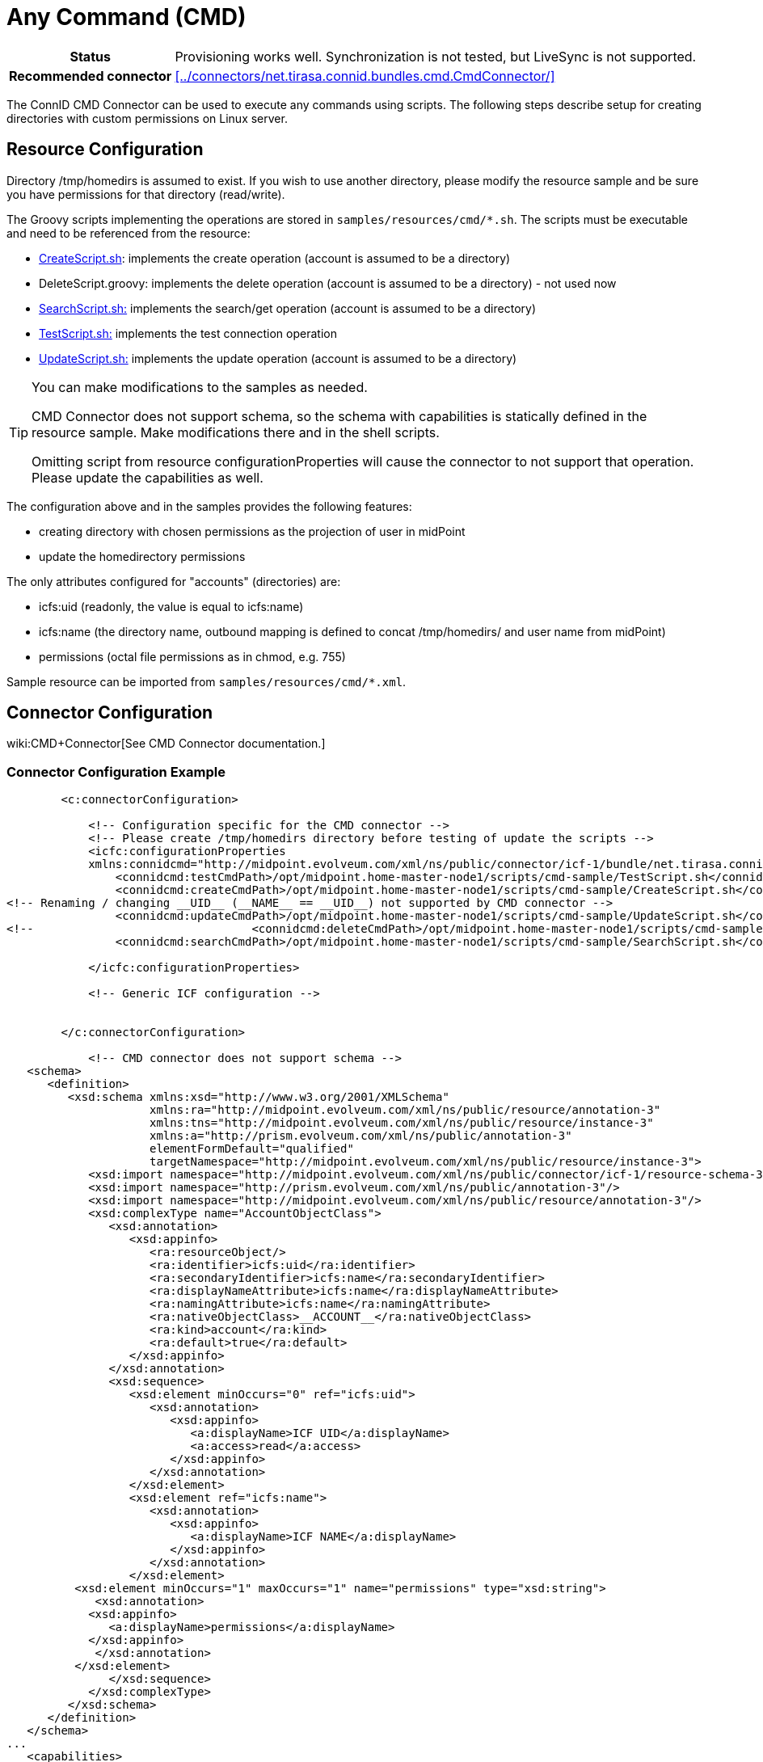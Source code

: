 = Any Command (CMD)
:page-wiki-name: Any Command (CMD)
:page-toc: top
:page-upkeep-status: yellow

[%autowidth,cols="h,1"]
|===
| Status
| Provisioning works well.
Synchronization is not tested, but LiveSync is not supported.

| Recommended connector
| xref:../connectors/net.tirasa.connid.bundles.cmd.CmdConnector/[]
|===

The ConnID CMD Connector can be used to execute any commands using scripts.
The following steps describe setup for creating directories with custom permissions on Linux server.


== Resource Configuration

Directory /tmp/homedirs is assumed to exist.
If you wish to use another directory, please modify the resource sample and be sure you have permissions for that directory (read/write).

The Groovy scripts implementing the operations are stored in `samples/resources/cmd/*.sh`. The scripts must be executable and need to be referenced from the resource:

* link:https://github.com/Evolveum/midpoint/blob/master/samples/resources/cmd/CreateScript.sh[CreateScript.sh]: implements the create operation (account is assumed to be a directory)

* DeleteScript.groovy: implements the delete operation (account is assumed to be a directory) - not used now

* link:https://github.com/Evolveum/midpoint/blob/master/samples/resources/cmd/SearchScript.sh[SearchScript.sh:] implements the search/get operation (account is assumed to be a directory)

* link:https://github.com/Evolveum/midpoint/blob/master/samples/resources/cmd/TestScript.sh[TestScript.sh:] implements the test connection operation

* link:https://github.com/Evolveum/midpoint/blob/master/samples/resources/cmd/UpdateScript.sh[UpdateScript.sh:] implements the update operation (account is assumed to be a directory)

[TIP]
====
You can make modifications to the samples as needed.

CMD Connector does not support schema, so the schema with capabilities is statically defined in the resource sample.
Make modifications there and in the shell scripts.

Omitting script from resource configurationProperties will cause the connector to not support that operation.
Please update the capabilities as well.

====

The configuration above and in the samples provides the following features:

* creating directory with chosen permissions as the projection of user in midPoint

* update the homedirectory permissions

The only attributes configured for "accounts" (directories) are:

* icfs:uid (readonly, the value is equal to icfs:name)

* icfs:name (the directory name, outbound mapping is defined to concat /tmp/homedirs/ and user name from midPoint)

* permissions (octal file permissions as in chmod, e.g. 755)

Sample resource can be imported from `samples/resources/cmd/*.xml`.


== Connector Configuration

wiki:CMD+Connector[See CMD Connector documentation.]


=== Connector Configuration Example

[source,xml]
----
        <c:connectorConfiguration>

            <!-- Configuration specific for the CMD connector -->
            <!-- Please create /tmp/homedirs directory before testing of update the scripts -->
            <icfc:configurationProperties
            xmlns:connidcmd="http://midpoint.evolveum.com/xml/ns/public/connector/icf-1/bundle/net.tirasa.connid.bundles.cmd/net.tirasa.connid.bundles.cmd.CmdConnector">
                <connidcmd:testCmdPath>/opt/midpoint.home-master-node1/scripts/cmd-sample/TestScript.sh</connidcmd:testCmdPath>
                <connidcmd:createCmdPath>/opt/midpoint.home-master-node1/scripts/cmd-sample/CreateScript.sh</connidcmd:createCmdPath>
<!-- Renaming / changing __UID__ (__NAME__ == __UID__) not supported by CMD connector -->
                <connidcmd:updateCmdPath>/opt/midpoint.home-master-node1/scripts/cmd-sample/UpdateScript.sh</connidcmd:updateCmdPath>
<!--                                <connidcmd:deleteCmdPath>/opt/midpoint.home-master-node1/scripts/cmd-sample/DeleteScript.sh</connidcmd:deleteCmdPath>-->
                <connidcmd:searchCmdPath>/opt/midpoint.home-master-node1/scripts/cmd-sample/SearchScript.sh</connidcmd:searchCmdPath>

            </icfc:configurationProperties>

            <!-- Generic ICF configuration -->


        </c:connectorConfiguration>

            <!-- CMD connector does not support schema -->
   <schema>
      <definition>
         <xsd:schema xmlns:xsd="http://www.w3.org/2001/XMLSchema"
                     xmlns:ra="http://midpoint.evolveum.com/xml/ns/public/resource/annotation-3"
                     xmlns:tns="http://midpoint.evolveum.com/xml/ns/public/resource/instance-3"
                     xmlns:a="http://prism.evolveum.com/xml/ns/public/annotation-3"
                     elementFormDefault="qualified"
                     targetNamespace="http://midpoint.evolveum.com/xml/ns/public/resource/instance-3">
            <xsd:import namespace="http://midpoint.evolveum.com/xml/ns/public/connector/icf-1/resource-schema-3"/>
            <xsd:import namespace="http://prism.evolveum.com/xml/ns/public/annotation-3"/>
            <xsd:import namespace="http://midpoint.evolveum.com/xml/ns/public/resource/annotation-3"/>
            <xsd:complexType name="AccountObjectClass">
               <xsd:annotation>
                  <xsd:appinfo>
                     <ra:resourceObject/>
                     <ra:identifier>icfs:uid</ra:identifier>
                     <ra:secondaryIdentifier>icfs:name</ra:secondaryIdentifier>
                     <ra:displayNameAttribute>icfs:name</ra:displayNameAttribute>
                     <ra:namingAttribute>icfs:name</ra:namingAttribute>
                     <ra:nativeObjectClass>__ACCOUNT__</ra:nativeObjectClass>
                     <ra:kind>account</ra:kind>
                     <ra:default>true</ra:default>
                  </xsd:appinfo>
               </xsd:annotation>
               <xsd:sequence>
                  <xsd:element minOccurs="0" ref="icfs:uid">
                     <xsd:annotation>
                        <xsd:appinfo>
                           <a:displayName>ICF UID</a:displayName>
                           <a:access>read</a:access>
                        </xsd:appinfo>
                     </xsd:annotation>
                  </xsd:element>
                  <xsd:element ref="icfs:name">
                     <xsd:annotation>
                        <xsd:appinfo>
                           <a:displayName>ICF NAME</a:displayName>
                        </xsd:appinfo>
                     </xsd:annotation>
                  </xsd:element>
          <xsd:element minOccurs="1" maxOccurs="1" name="permissions" type="xsd:string">
             <xsd:annotation>
            <xsd:appinfo>
               <a:displayName>permissions</a:displayName>
            </xsd:appinfo>
             </xsd:annotation>
          </xsd:element>
               </xsd:sequence>
            </xsd:complexType>
         </xsd:schema>
      </definition>
   </schema>
...
   <capabilities>
      <native xmlns:cap="http://midpoint.evolveum.com/xml/ns/public/resource/capabilities-3">
         <cap:testConnection/>
     <cap:create/>
     <cap:read/>
     <cap:update/>
<!--         <cap:delete/>-->
<!--         <cap:script>-->
<!--            <cap:host>-->
<!--               <cap:type>resource</cap:type>-->
<!--            </cap:host>-->
<!--            <cap:host>-->
<!--               <cap:type>connector</cap:type>-->
<!--            </cap:host>-->
<!--         </cap:script>-->
      </native>
   </capabilities>
----


=== Resource Sample

See resource samples and shell implementation scripts in link:https://github.com/Evolveum/midpoint-samples/tree/master/samples/resources/cmd[Git samples directory for CMD connector (master)].

